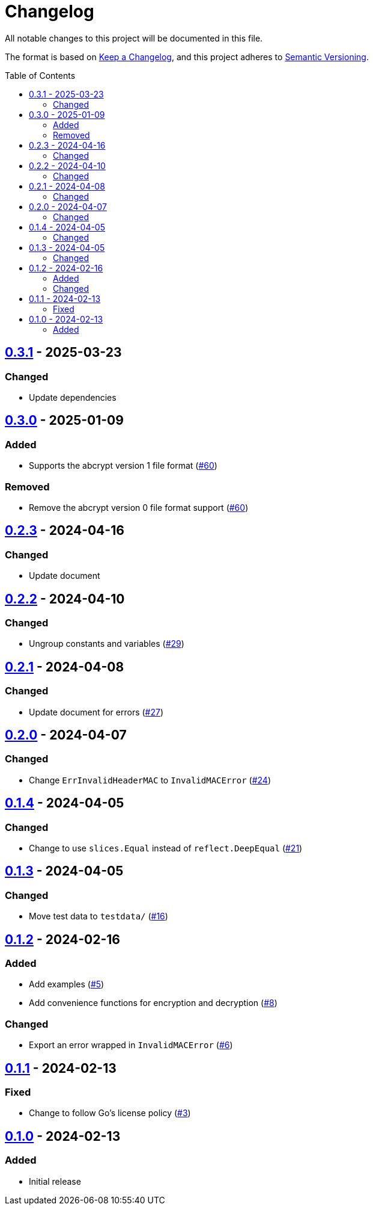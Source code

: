 // SPDX-FileCopyrightText: 2024 Shun Sakai
//
// SPDX-License-Identifier: Apache-2.0 OR MIT

= Changelog
:toc: preamble
:project-url: https://github.com/sorairolake/abcrypt-go
:compare-url: {project-url}/compare
:issue-url: {project-url}/issues
:pull-request-url: {project-url}/pull

All notable changes to this project will be documented in this file.

The format is based on https://keepachangelog.com/[Keep a Changelog], and this
project adheres to https://semver.org/[Semantic Versioning].

== {compare-url}/v0.3.0\...v0.3.1[0.3.1] - 2025-03-23

=== Changed

* Update dependencies

== {compare-url}/v0.2.3\...v0.3.0[0.3.0] - 2025-01-09

=== Added

* Supports the abcrypt version 1 file format ({pull-request-url}/60[#60])

=== Removed

* Remove the abcrypt version 0 file format support ({pull-request-url}/60[#60])

== {compare-url}/v0.2.2\...v0.2.3[0.2.3] - 2024-04-16

=== Changed

* Update document

== {compare-url}/v0.2.1\...v0.2.2[0.2.2] - 2024-04-10

=== Changed

* Ungroup constants and variables ({pull-request-url}/29[#29])

== {compare-url}/v0.2.0\...v0.2.1[0.2.1] - 2024-04-08

=== Changed

* Update document for errors ({pull-request-url}/27[#27])

== {compare-url}/v0.1.4\...v0.2.0[0.2.0] - 2024-04-07

=== Changed

* Change `ErrInvalidHeaderMAC` to `InvalidMACError` ({pull-request-url}/24[#24])

== {compare-url}/v0.1.3\...v0.1.4[0.1.4] - 2024-04-05

=== Changed

* Change to use `slices.Equal` instead of `reflect.DeepEqual`
  ({pull-request-url}/21[#21])

== {compare-url}/v0.1.2\...v0.1.3[0.1.3] - 2024-04-05

=== Changed

* Move test data to `testdata/` ({pull-request-url}/16[#16])

== {compare-url}/v0.1.1\...v0.1.2[0.1.2] - 2024-02-16

=== Added

* Add examples ({pull-request-url}/5[#5])
* Add convenience functions for encryption and decryption
  ({pull-request-url}/8[#8])

=== Changed

* Export an error wrapped in `InvalidMACError` ({pull-request-url}/6[#6])

== {compare-url}/v0.1.0\...v0.1.1[0.1.1] - 2024-02-13

=== Fixed

* Change to follow Go's license policy ({pull-request-url}/3[#3])

== {project-url}/releases/tag/v0.1.0[0.1.0] - 2024-02-13

=== Added

* Initial release
